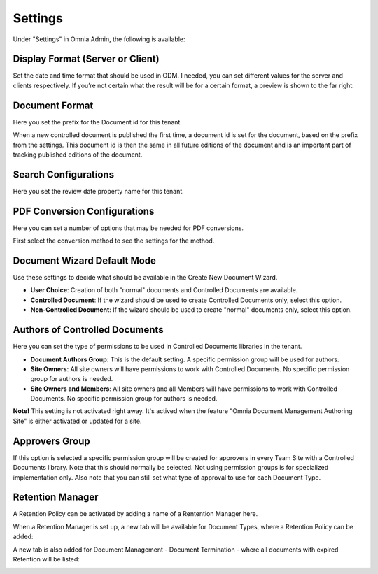 Settings
===========================

Under "Settings" in Omnia Admin, the following is available:

Display Format (Server or Client)
***********************************
Set the date and time format that should be used in ODM. I needed, you can set different values for the server and clients respectively. If you’re not certain what the result will be for a certain format, a preview is shown to the far right:

.. image:: odm-display-format.png

Document Format
****************
Here you set the prefix for the Document id for this tenant.

.. image:: document-format.png
 
When a new controlled document is published the first time, a document id is set for the document, based on the prefix from the settings. This document id is then the same in all future editions of the document and is an important part of tracking published editions of the document.
 
.. image:: document-id.png

Search Configurations
**********************
Here you set the review date property name for this tenant.

.. image:: search-configuration.png

PDF Conversion Configurations
*****************************
Here you can set a number of options that may be needed for PDF conversions.

.. image:: pdf-conversion-configurations-new.png

First select the conversion method to see the settings for the method.

Document Wizard Default Mode
********************************
Use these settings to decide what should be available in the Create New Document Wizard.

.. image:: document-ui-new.png

+ **User Choice**: Creation of both "normal" documents and Controlled Documents are available.
+ **Controlled Document**: If the wizard should be used to create Controlled Documents only, select this option.
+ **Non-Controlled Document**: If the wizard should be used to create "normal" documents only, select this option.

Authors of Controlled Documents
***********************************
Here you can set the type of permissions to be used in Controlled Documents libraries in the tenant.

.. image:: authors-controlled.png

+ **Document Authors Group**: This is the default setting. A specific permission group will be used for authors.
+ **Site Owners**: All site owners will have permissions to work with Controlled Documents. No specific permission group for authors is needed.
+ **Site Owners and Members**: All site owners and all Members will have permissions to work with Controlled Documents. No specific permission group for authors is needed.

**Note!** This setting is not activated right away. It's actived when the feature "Omnia Document Management Authoring Site" is either activated or updated for a site.

Approvers Group
***************
If this option is selected a specific permission group will be created for approvers in every Team Site with a Controlled Documents library. Note that this should normally be selected. Not using permission groups is for specialized implementation only. Also note that you can still set what type of approval to use for each Document Type.

.. image:: approvers-controlled.png

Retention Manager
*******************
A Retention Policy can be activated by adding a name of a Rentention Manager here.

.. image:: retention-manager.png

When a Retention Manager is set up, a new tab will be available for Document Types, where a Retention Policy can be added:

.. image:: retention-tab.png

A new tab is also added for Document Management - Document Termination - where all documents with expired Retention will be listed:

.. image:: document-termination.png
